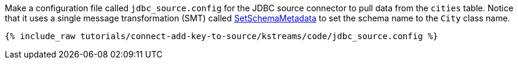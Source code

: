 Make a configuration file called `jdbc_source.config` for the JDBC source connector to pull data from the `cities` table. Notice that it uses a single message transformation (SMT) called https://docs.confluent.io/platform/current/connect/transforms/setschemametadata.html[SetSchemaMetadata] to set the schema name to the `City` class name.

+++++
<pre class="snippet"><code class="shell">{% include_raw tutorials/connect-add-key-to-source/kstreams/code/jdbc_source.config %}</code></pre>
+++++

